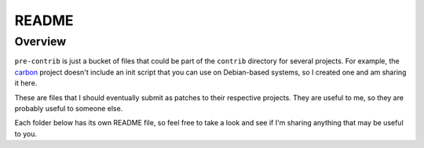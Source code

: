 ======
README
======

Overview
========

``pre-contrib`` is just a bucket of files that could be part of the ``contrib``
directory for several projects. For example, the carbon_ project doesn't
include an init script that you can use on Debian-based systems, so I created
one and am sharing it here.

These are files that I should eventually submit as patches to their respective
projects. They are useful to me, so they are probably useful to someone else.

Each folder below has its own README file, so feel free to take a look and see
if I'm sharing anything that may be useful to you.

.. links
.. _carbon: http://graphite.wikidot.com/carbon
